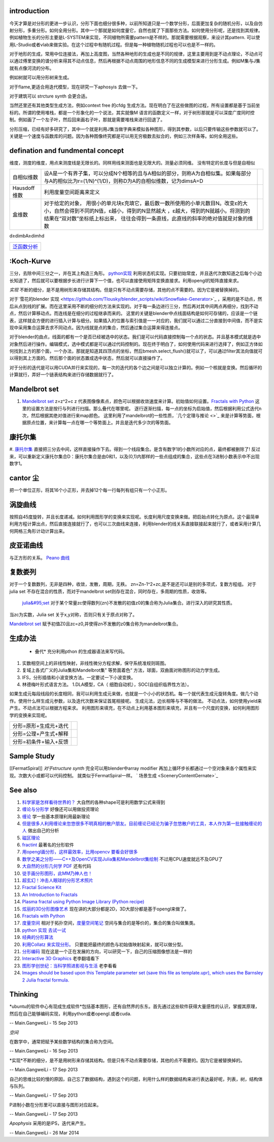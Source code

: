 introduction
============

今天才算是对分形的更进一步认识，分形下面也细分很多种，以前所知道只是一个数学分形，后面更加复杂的随机分形，以及自仿射分形，多重分形。如何全用分形。其中一个那就是如何度量它，自然也就了下面那些方法。如何使用分形呢，还是找到其规律。例如植物生长的分形主要是L-SYSTEM来实现，不同植物所需要pattern是不样的。那就需要根据观察，来设计其pattern. 可以使用L-Studio或者vlab来做实验。在这个过程中有随机过程。但是每一种植物随机过程也可以也是不一样的。

对于地形的生成，常用中位连接法，再加上高度图，当然各种地形的生成也是不同的规律，这里主要用到是不动点理论，不动点可以通过傅里变换的谱分析来得其不动点信息，然后再根据不动点周围的地形信息不同的生成模型来进行分形生成。例如M集与J集就有点像河流的分布。

例如树就可以用分形树来生成。

对于flame,更适合用迭代模型，现在研究一下aphosyis 去做一下。

对于建筑可以 strcture synth 会更合适。

当然还里还有其他类型生成方法，例如context free 的cfdg 生成方法。现在明白了在这些做图的过程，所有设置都是基于当前坐标的。所谓的使用堆栈，都是一个形象化的一个说法，其实就像M 语言的函数定义一样，对于树形那就是可以深度广度同时控制。例如画了一个左子叶，然后回来画右子叶，那就是需要堆栈来进行回退了。


分形压缩，已经有好多研究了，其中一个就是利用J集当做字典来模拟各种图形，得到其参数，以后只要传输这些参数就可以了。关键是一个速度与函数库的问题。因为各种图像终究都是可以用无穷极数去拟合的，例如三次样条等。如何全用这些。

defination and fundmental concept
=================================

维度，测度的维度，用点来测度线是无限长的。同样用线来测面也是无限大的。测量必须同维。
没有特定的长度与但是自相似

.. csv-table:: 

   自相似维数 ,设A是一个有界子集，可以分成N个相等的且与A相似的部分，则称A为自相似集。如果每部分与A的相似比为r=(1/N)^(1/D)，则称D为A的自相似维数，记为dimsA=D ,
   Hausdoff 维数 ,  利用度量空间距离来定义 ,
   盒维数 , 对于给定的对象， 用很小的单元块ε充填它，最后数一数所使用的小单元数目N。改变ε的大小，自然会得到不同的N值，ε越小，得到的N显然越大 ，ε越大，得到的N就越小。将测到的结果在“双对数”坐标纸上标出来， 往往会得到一条直线，此直线的斜率的绝对值就是对象的维数 ,

d≥dimbA≥dimhd

.. csv-table:: 

   `泛函数分析 <FunctionAnalysis>`_ 

:Koch-Kurve
===========

三分，去除中间三分之一，并在其上构造三角形。
`python实现 <http://stackoverflow.com/questions/932222/implementing-the-koch-curve>`_  利用状态机实现。只要初始常度，并且迭代次数知道之后每个小边长知道了，然后就可以要根据步长进行计算下一个值，也可以直接使用矩阵变换直接求。利用opengl的矩阵直接来求。

*实现* 不断的细分，是不是用树形来存储其结构。但是只有不动点需要存储，其他的点不需要的。因为它是被替换掉的。 

对于`雪花的blender 实现 <https://github.com/Tlousky/blender_scripts/wiki/Snowflake-Generator>`_ ，采用的是不动点，然后从点到线的扩展。而在这里采用不断的细分的方法来实现的。对于每一条边进行三分，然后再对其中间两点再细分，找到不动点，然后计算移动点。而连线是在细分的过程继承而来的。
这里的关键是blender中点线面结构是如何可存储的，应该是一个链表，这样就会方便的进行插入计算与细分。如果插入的位置与索引值是一一对应的，我们就可以通过二分直接到中间值，而不是实现中采用集合运算去求不同动点。因为线就是点的集合，然后通过集合运算来得连接点。

对于blender的由点，线面的都有一个是否已经被选中的状态。我们是可以代码直接控制每一个点的状态。并且基本模式就是选中对象然后进行操作。编辑模式，选中模式都是可以通过代码控制的。现在终于明白了，如何使用代码来进行选择了，例如正方体如何找到上方的那个面，一个办法，那就是知道其四顶点的坐标，然后bmesh.select_flush()就可以了，可以通过filter其法向值就可以得到其上方面的。然后那个面的状态置成选中状态，然后就可以直接操作了。

对于分形的迭代是可以用CUDA并行来实现的，每一次的迭代的各个边之间是可以独立计算的。例如一个核就是变换。然后循环的计算就行，弄好一个链表结构来进行存储数据就行了。

Mandelbrot set
==============

#. `Mandelbrot set  <http://en.wikipedia.org/wiki/Mandelbrot_set>`_  z=z^2+c  z 代表图像像素点，颜色可以根据收敛速度来计算。初始值如何设置。`Fractals with Python <http://0pointer.de/blog/projects/mandelbrot.html>`_  这里的设置方法是按行与列进行扫描。那么叠代在哪里呢。 逐行逐渐扫描，每一点的坐标为启始值，然后根据利用公式迭代n次，然后根据其绝对值进行来map颜色。 这里利用了mandelbrot的一些性质，`几个定理与推论 <>`_    来是计算等势面，根据原点位置，来计算每一点在哪一个等势面上。并且是迭代多少次的等势面。

康托尔集
========

#. `康托尔集 <http://zh.wikipedia.org/wiki/&#37;E5&#37;BA&#37;B7&#37;E6&#37;89&#37;98&#37;E5&#37;B0&#37;94&#37;E9&#37;9B&#37;86>`_  直接把三分去中间，这样直接操作下去。得到一个线段集合。是含有数字1的小数所对应的点，最终都被删除了!
反过来，可以重新定义康托尔集合D：康托尔集合是由0和1，以及(0,1)内那样的一些点组成的集合，这些点在3进制小数表示中不出现数字1。

cantor 尘
=========

把一个单位正形，将其16个小正形，并去掉12个每一行每列有组只有一个小正形。

涡旋曲线
========

按照自45度旋转，并且长度递减。如何利用图形学的变换来实现呢。长度利用尺度变换来做。把启始点转化为原点。这个最简单利用方程计算出点，然后直接连接就行了，也可以三次曲线来连接，利用blender的线关系直接联接起来就行了，或者采用计算几何网格三角形计动计算出来。

皮亚诺曲线
==========

与正方形的关系。
`Peano 曲线 <http://math.fudan.edu.cn/gdsx/XXYD/Peano%E6%9B%B2%E7%BA%BF.pdf>`_ 

复数娄列
========


对于一个复数数列，无非是四种，收敛，发散，周期，无秩。
zn=Zn-1^2+zc,是不是还可以是别的多项式，复数方程组。
对于julia set 不存在混合的性质，而对于mandelbrot set则存在混合，同时存在，多周期的性质，收敛等。

 `julia&#95;set <http://en.wikipedia.org/wiki/Julia&#95;set>`_   对于某个常量zc使得数列{zn}不发散的初值z0的集合称为Julia集合。进行深入的研究其性质。

当zc为实数，Julia set 关于x,y对称，否则只有关于原点对称了。

`Mandelbrot set <http://en.wikipedia.org/wiki/Mandelbrot_set>`_  赋予初值Z0且zc=z0,并使得zn不发散的z0集合称为mandelbrot集合。

生成办法
========

  * 叠代* 充分利用pthon 的生成器语法来写代码。
#. 实数相空间上的非线性映射，非线性微分方程求解，保守系统准规则斑图。
#. 复域上各式广义的Julia集和Mandelbrot集" 等势面着色“ 方法，球面，双曲面对称图形的动力学生成。
#. IFS，分形插值和小波变换方法。一定要试一下小波变换。
#. 林德梅叶形式语言方法。
   1.DLA模型，CA（ 细胞自动机），SOC(自组织临界性方法）。

如果生成元每段线段的长度相同，我可以利用生成元来做，也就是一个小小的状态机。每一个就代表生成元旋转角度。做几个动作。使用什么样生成元参数，以及迭代次数来保证首尾相接呢。
生成元法，边长相等与不等的做法。
不动点法，如何使用yield来产生。不动点法可以根据方程来求。
利用图形来填充，在不动点上利用基本图形来填充，并且有一个尺度的变换，如何利用图形学的变换来实现呢。

.. csv-table:: 

   分形=原形+生成元+迭代,
   分形=公理+产生式+解释 ,
   分形=初条件+输入+反馈 ,


Sample Study
============

[[FermatSpiral]]  *对于structure synth* 完全可以用blender中array modifier 再加上循环步长都通过一个空对象来各个属性来实现。次数大小或都可以代码控制。  就类似于FermatSpiral一样。
` 场景生成 <SceneryContentGernate>`_  

See also
========



#. `科学家是怎样看待世界的？ <http://songshuhui.net/archives/39756>`_  大自然的各种shape可是利用数学公式来得到
#. `缠论与分形学 <http://www.360doc.com/content/11/0126/09/464381&#95;89066420.shtml>`_  好像还可以用做投资理论
#. `缠论 <http://baike.baidu.com/view/3361133.htm>`_  学一些基本原理利用最新理论
#. `但是很多人利用缠论来忽悠很多不明真相的散户朋友。目前缠论已经沦为骗子忽悠散户的工具，本人作为第一批接触缠论的人 <http://bbs.tianya.cn/post-stocks-929632-1.shtml>`_  做出自己的分析
#. `磁区理论 <http://bbs.10jqka.com.cn/ths,5502,89,1>`_  
#. `fractint <http://www.fractint.org/>`_  最著名的分形软件
#. `用opengl画分形，这样最效率，比用opencv 要看会好很多 <http://www.cnblogs.com/easymind223/archive/2012/07/07/2580835.html>`_  
#. `数学之美之分形——C++及OpenCV实现Julia集和Mandelbrot集绘制 <http://blog.csdn.net/xizhibei/article/details/6664184>`_  不过用CPU速度就远不及GPU了
#. `大自然的分形几何学 PDF <http://blog.sina.com.cn/s/blog&#95;67532f7c01013huy.html>`_  还有代码 
#. `徒手画分形图形，此MM乃神人也！ <http://www.matrix67.com/blog/archives/4000>`_  
#. `超玄幻！冲击人眼球的分形艺术照片 <http://blog.sina.com.cn/s/blog&#95;59a923a60100mwyn.html>`_  
#. `Fractal Science Kit <http://www.fractalsciencekit.com/index.htm>`_  
#. `An Introduction to Fractals <http://paulbourke.net/fractals/fracintro/>`_  
#. `Plasma fractal using Python Image Library (Python recipe) <http://code.activestate.com/recipes/577113-plasma-fractal-using-python-image-library/>`_  
#. `炫丽的3D分形图像艺术 <http://c.chinavisual.com/2009/07/03/c58754/p2.shtml>`_  现在讲的大部分都是2D，3D大部分都是基于opengl来做了。
#. `Fractals with Python <http://0pointer.de/blog/projects/mandelbrot.html>`_  
#. `度量空间 <http://blog.sina.com.cn/s/blog&#95;486c2cbf0102dzqm.html>`_  相对于拓扑空间，`度量空间笔记 <http://cos.name/cn/topic/17106>`_  空间与集合的是等价的，集合的集合叫做集类。
#. `python 实现 去试一试 <http://www.chinavib.com/thread-96990-1-1.html>`_  
#. `经典的分形算法 <http://www.douban.com/note/230496472/>`_  
#. `利用Collatz 来实现分形。 <http://iphyer.github.io/blog/2013/01/13/pythoncollatz/>`_  只要能把最终的颜色与初始值映射起来，就可以做分型。
#. `分形编码 <http://baike.baidu.com/view/5682461.htm>`_  现在这是一个正在发展的方向，可以研究一下，自己的压缩图像想法是一样的
#. `Interactive 3D Graphics <https://www.udacity.com/course/cs291>`_  老李翻墙看下
#. `图形学创世纪：当科学照进影视与生活 <http://tech.sina.com.cn/zl/post/detail/it/2013-10-31/pid&#95;8436547.htm>`_  老李看看
#. `Images should be based upon this Template parameter set (save this file as template.upr), which uses the Barnsley 2 Julia fractal formula.  <http://www.parkenet.org/jp/ufchallenge3.html>`_  

Thinking
========



*ubuntu的软件中心有现成生成软件*包括基本图形，还有自然界的东东。首先通过这些软件获得大量感性的认识，掌握其原理，然后在自己能够编码实现，利用python或者opengl.或者cuda.

-- Main.GangweiLi - 15 Sep 2013


*空间*

在数学中，通常把赋予某些数学结构的集合称为空间。

-- Main.GangweiLi - 16 Sep 2013


*实现*不断的细分，是不是用树形来存储其结构。但是只有不动点需要存储，其他的点不需要的。因为它是被替换掉的。

-- Main.GangweiLi - 17 Sep 2013


自己的思维比较的慢的原因，自己忘了数据结构，遇到这个的问题，利用什么样的数据结构来进行表达最好呢，列表，树，结构体与队列。

-- Main.GangweiLi - 17 Sep 2013


P进制小数在分形里可以直接与图形对应起来。

-- Main.GangweiLi - 17 Sep 2013


*Apophysis* 采用的是IPS，迭代来产生。

-- Main.GangweiLi - 26 Mar 2014


